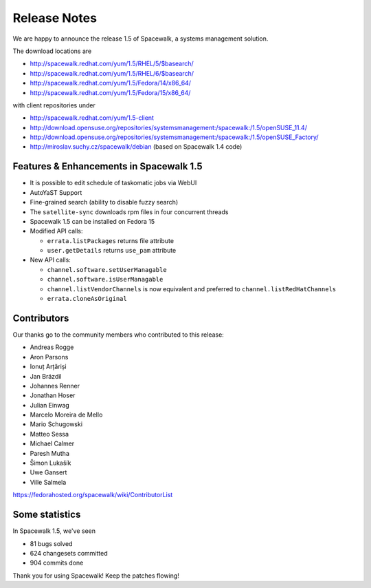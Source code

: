 Release Notes
=============

We are happy to announce the release 1.5 of Spacewalk, a systems management solution.

The download locations are

* http://spacewalk.redhat.com/yum/1.5/RHEL/5/$basearch/
* http://spacewalk.redhat.com/yum/1.5/RHEL/6/$basearch/
* http://spacewalk.redhat.com/yum/1.5/Fedora/14/x86_64/
* http://spacewalk.redhat.com/yum/1.5/Fedora/15/x86_64/

with client repositories under

* http://spacewalk.redhat.com/yum/1.5-client
* http://download.opensuse.org/repositories/systemsmanagement:/spacewalk:/1.5/openSUSE_11.4/
* http://download.opensuse.org/repositories/systemsmanagement:/spacewalk:/1.5/openSUSE_Factory/
* http://miroslav.suchy.cz/spacewalk/debian (based on Spacewalk 1.4 code)

Features & Enhancements in Spacewalk 1.5
----------------------------------------

* It is possible to edit schedule of taskomatic jobs via WebUI
* AutoYaST Support
* Fine-grained search (ability to disable fuzzy search)
* The ``satellite-sync`` downloads rpm files in four concurrent threads
* Spacewalk 1.5 can be installed on Fedora 15
* Modified API calls:

  * ``errata.listPackages`` returns file attribute
  * ``user.getDetails`` returns ``use_pam`` attribute

* New API calls:

  * ``channel.software.setUserManagable``
  * ``channel.software.isUserManagable``
  * ``channel.listVendorChannels`` is now equivalent and preferred to ``channel.listRedHatChannels``
  * ``errata.cloneAsOriginal``

Contributors
------------

Our thanks go to the community members who contributed to this release:

* Andreas Rogge
* Aron Parsons
* Ionuț Arțăriși
* Jan Brázdil
* Johannes Renner
* Jonathan Hoser
* Julian Einwag
* Marcelo Moreira de Mello
* Mario Schugowski
* Matteo Sessa
* Michael Calmer
* Paresh Mutha
* Šimon Lukašík
* Uwe Gansert
* Ville Salmela

https://fedorahosted.org/spacewalk/wiki/ContributorList

Some statistics
---------------

In Spacewalk 1.5, we've seen

* 81 bugs solved
* 624 changesets committed
* 904 commits done

Thank you for using Spacewalk! Keep the patches flowing!
